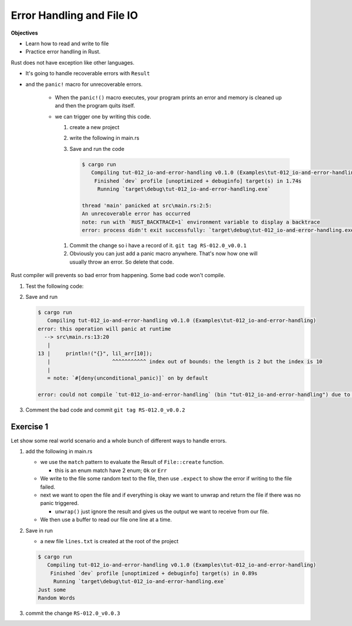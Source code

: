 Error Handling and File IO
###########################

**Objectives**

* Learn how to read and write to file 
* Practice error handling in Rust.

Rust does not have exception like other languages.

* It's going to handle recoverable errors with ``Result`` 
* and the ``panic!`` macro for unrecoverable errors.

   * When the ``panic!()`` macro executes, your program prints an error and 
     memory is cleaned up and then the program quits itself.
   
   * we can trigger one by writing this code.
     
     1. create a new project 
     2. write the following in main.rs
        
        .. code-block:: Rust
           :linenos:
           
           fn main() {
               panic!("An unrecoverable error has occurred");
           }
           
     #. Save and run the code 
        
        .. code-block:: console 
           
           $ cargo run
              Compiling tut-012_io-and-error-handling v0.1.0 (Examples\tut-012_io-and-error-handling)
               Finished `dev` profile [unoptimized + debuginfo] target(s) in 1.74s
                Running `target\debug\tut-012_io-and-error-handling.exe`
           
           thread 'main' panicked at src\main.rs:2:5:
           An unrecoverable error has occurred
           note: run with `RUST_BACKTRACE=1` environment variable to display a backtrace
           error: process didn't exit successfully: `target\debug\tut-012_io-and-error-handling.exe` (exit code: 101)
    
    #. Commit the change so i have a record of it. ``git tag RS-012.0_v0.0.1``
    #. Obviously you can just add a panic macro anywhere. That's now how one will
       usually throw an error. So delete that code.

Rust compiler will prevents so bad error from happening. Some bad code won't 
compile.

1. Test the following code:
   
   .. code-block:: Rust 
      :caption: main.rs 

      fn main() {
          // ----- READING & WRITING TO FILES & ERROR HANDLING -----
          // Rust doesn't have exceptions like other languages. It handles
          // recoverable errors with Result and the panic! macro for
          // unrecoverable errors

          // When the panic! macro executes your program prints an error
          // memory is cleaned up and the program quits
          // panic!("Terrible Error");

          // Accessing an index that doesn't exist calls panic
          let lil_arr = [1,2];
          println!("{}", lil_arr[10]);

      }

#. Save and run
   
   .. code-block:: console 

      $ cargo run
         Compiling tut-012_io-and-error-handling v0.1.0 (Examples\tut-012_io-and-error-handling)
      error: this operation will panic at runtime
        --> src\main.rs:13:20
         |
      13 |     println!("{}", lil_arr[10]);
         |                    ^^^^^^^^^^^ index out of bounds: the length is 2 but the index is 10
         |
         = note: `#[deny(unconditional_panic)]` on by default

      error: could not compile `tut-012_io-and-error-handling` (bin "tut-012_io-and-error-handling") due to 1 previous error

#. Comment the bad code and commit ``git tag RS-012.0_v0.0.2``

Exercise 1
***********

Let show some real world scenario and a whole bunch of different ways to 
handle errors.

1. add the following in main.rs 
   
   .. code-block:: diff 
      :caption: main.rs 

      Examples/tut-012_io-and-error-handling/src/main.rs
      index b19ce5e..dc4b053 100644
      --- a/_resources/Examples/tut-012_io-and-error-handling/src/main.rs
      +++ b/_resources/Examples/tut-012_io-and-error-handling/src/main.rs
      @@ -1,3 +1,8 @@
      +// Used for working with files
      +// You could also use nested paths like this
      +use std::io::{Write, BufReader, BufRead};
      +use std::fs::File;
      +
       fn main() {
           // ----- READING & WRITING TO FILES & ERROR HANDLING -----
           // Rust doesn't have exceptions like other languages. It handles
      @@ -12,4 +17,37 @@ fn main() {
           // let lil_arr = [1,2];
           // println!("{}", lil_arr[10]);

      +    // File to create
      +    let path = "lines.txt";
      +
      +    // Result has 2 variants Ok and Err
      +    // enum Result<T, E> {
      +    // Ok(T),
      +    // Err(E), }
      +    // Where T represents the data typeof the value returns and E
      +    // the type of error
      +
      +    // Create file and handle errors with match
      +    let output = File::create(path);
      +    let mut output = match output {
      +        Ok(file) => file,
      +        Err(error) => {
      +            panic!("Problem creating file : {:?}", error);
      +        }
      +    };
      +
      +    // Write to file and define the panic! error message with expect
      +    write!(output, "Just some\nRandom Words").expect("Failed to write to file");    
      +
      +    // Open the file and if everything is ok unwrap returns the file
      +    // and if not panic! triggers an error (You could replace unwrap with ?)
      +    let input = File::open(path).unwrap();
      +    // Read file using buffering
      +    let buffered = BufReader::new(input);
      +
      +    // Cycle through and print the lines
      +    for line in buffered.lines() {
      +        println!("{}", line.unwrap());
      +    }
      +
       }

   
   * we use the ``match`` pattern to evaluate the Result of ``File::create`` function. 
     
     * this is an enum  match have 2 enum; ``Ok`` or ``Err``
   
   * We write to the file some random text to the file, then use ``.expect`` to 
     show the error if writing to the file failed.
   
   * next we want to open the file and if everything is okay we want to unwrap 
     and return the file if there was no panic triggered. 

     * ``unwrap()`` just ignore the result and gives us the output we want to 
       receive from our file.
   
   * We then use a buffer to read our file one line at a time.

#. Save in run
   
   * a new file ``lines.txt`` is created at the root of the project 

   .. code-block:: console 

      $ cargo run
         Compiling tut-012_io-and-error-handling v0.1.0 (Examples\tut-012_io-and-error-handling)
          Finished `dev` profile [unoptimized + debuginfo] target(s) in 0.89s
           Running `target\debug\tut-012_io-and-error-handling.exe`
      Just some
      Random Words

#. commit the change ``RS-012.0_v0.0.3``
      